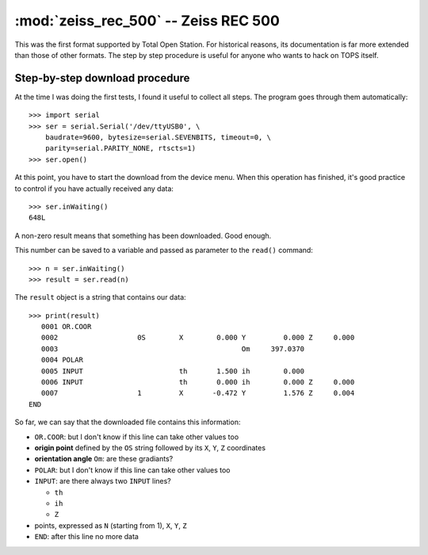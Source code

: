 .. _if_zeiss_rec_500:

=====================================
:mod:`zeiss_rec_500` -- Zeiss REC 500
=====================================

.. module:: zeiss_rec_500
    :platform: any
    :synopsis: Read data in the Zeiss REC 500 format
.. moduleauthor:: Stefano Costa


This was the first format supported by Total Open Station. For
historical reasons, its documentation is far more extended than those
of other formats. The step by step procedure is useful for anyone who
wants to hack on TOPS itself.

Step-by-step download procedure
-------------------------------

At the time I was doing the first tests, I found it useful to collect
all steps. The program goes through them automatically::

  >>> import serial
  >>> ser = serial.Serial('/dev/ttyUSB0', \
      baudrate=9600, bytesize=serial.SEVENBITS, timeout=0, \
      parity=serial.PARITY_NONE, rtscts=1)
  >>> ser.open()

At this point, you have to start the download from the device
menu. When this operation has finished, it's good practice to control
if you have actually received any data::

  >>> ser.inWaiting()
  648L

A non-zero result means that something has been downloaded. Good enough.

This number can be saved to a variable and passed as parameter to the
``read()`` command::

  >>> n = ser.inWaiting()
  >>> result = ser.read(n)

The ``result`` object is a string that contains our data::

  >>> print(result)
     0001 OR.COOR                                                                
     0002                   0S        X        0.000 Y         0.000 Z     0.000 
     0003                                            Om     397.0370             
     0004 POLAR                                                                  
     0005 INPUT                       th       1.500 ih        0.000             
     0006 INPUT                       th       0.000 ih        0.000 Z     0.000 
     0007                   1         X       -0.472 Y         1.576 Z     0.004 
  END                                                                            

So far, we can say that the downloaded file contains this information:

* ``OR.COOR``: but I don't know if this line can take other values too
* **origin point** defined by the ``OS`` string followed by its ``X``, ``Y``,
  ``Z`` coordinates
* **orientation angle** ``Om``: are these gradiants?
* ``POLAR``: but I don't know if this line can take other values too
* ``INPUT``: are there always two ``INPUT`` lines?

  * ``th``
  * ``ih``
  * ``Z``

* points, expressed as ``N`` (starting from 1), ``X``, ``Y``, ``Z``
* ``END``: after this line no more data

